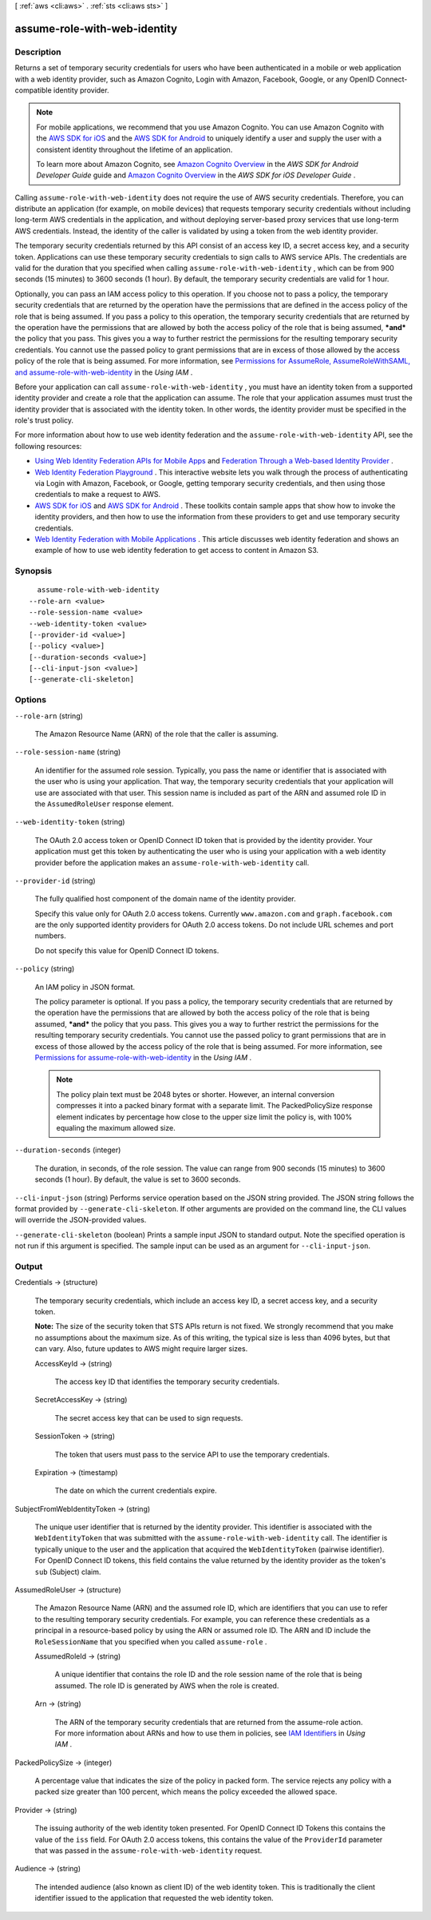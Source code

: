 [ :ref:`aws <cli:aws>` . :ref:`sts <cli:aws sts>` ]

.. _cli:aws sts assume-role-with-web-identity:


*****************************
assume-role-with-web-identity
*****************************



===========
Description
===========



Returns a set of temporary security credentials for users who have been authenticated in a mobile or web application with a web identity provider, such as Amazon Cognito, Login with Amazon, Facebook, Google, or any OpenID Connect-compatible identity provider. 

 

.. note::

   

  For mobile applications, we recommend that you use Amazon Cognito. You can use Amazon Cognito with the `AWS SDK for iOS`_ and the `AWS SDK for Android`_ to uniquely identify a user and supply the user with a consistent identity throughout the lifetime of an application.

   

  To learn more about Amazon Cognito, see `Amazon Cognito Overview`_ in the *AWS SDK for Android Developer Guide* guide and `Amazon Cognito Overview`_ in the *AWS SDK for iOS Developer Guide* .

   

 

Calling ``assume-role-with-web-identity`` does not require the use of AWS security credentials. Therefore, you can distribute an application (for example, on mobile devices) that requests temporary security credentials without including long-term AWS credentials in the application, and without deploying server-based proxy services that use long-term AWS credentials. Instead, the identity of the caller is validated by using a token from the web identity provider. 

 

The temporary security credentials returned by this API consist of an access key ID, a secret access key, and a security token. Applications can use these temporary security credentials to sign calls to AWS service APIs. The credentials are valid for the duration that you specified when calling ``assume-role-with-web-identity`` , which can be from 900 seconds (15 minutes) to 3600 seconds (1 hour). By default, the temporary security credentials are valid for 1 hour. 

 

Optionally, you can pass an IAM access policy to this operation. If you choose not to pass a policy, the temporary security credentials that are returned by the operation have the permissions that are defined in the access policy of the role that is being assumed. If you pass a policy to this operation, the temporary security credentials that are returned by the operation have the permissions that are allowed by both the access policy of the role that is being assumed, ***and*** the policy that you pass. This gives you a way to further restrict the permissions for the resulting temporary security credentials. You cannot use the passed policy to grant permissions that are in excess of those allowed by the access policy of the role that is being assumed. For more information, see `Permissions for AssumeRole, AssumeRoleWithSAML, and assume-role-with-web-identity`_ in the *Using IAM* .

 

Before your application can call ``assume-role-with-web-identity`` , you must have an identity token from a supported identity provider and create a role that the application can assume. The role that your application assumes must trust the identity provider that is associated with the identity token. In other words, the identity provider must be specified in the role's trust policy. 

 

For more information about how to use web identity federation and the ``assume-role-with-web-identity`` API, see the following resources: 

 

 
* `Using Web Identity Federation APIs for Mobile Apps`_ and `Federation Through a Web-based Identity Provider`_ . 
 
* `Web Identity Federation Playground`_ . This interactive website lets you walk through the process of authenticating via Login with Amazon, Facebook, or Google, getting temporary security credentials, and then using those credentials to make a request to AWS. 
 
* `AWS SDK for iOS`_ and `AWS SDK for Android`_ . These toolkits contain sample apps that show how to invoke the identity providers, and then how to use the information from these providers to get and use temporary security credentials. 
 
* `Web Identity Federation with Mobile Applications`_ . This article discusses web identity federation and shows an example of how to use web identity federation to get access to content in Amazon S3. 
 



========
Synopsis
========

::

    assume-role-with-web-identity
  --role-arn <value>
  --role-session-name <value>
  --web-identity-token <value>
  [--provider-id <value>]
  [--policy <value>]
  [--duration-seconds <value>]
  [--cli-input-json <value>]
  [--generate-cli-skeleton]




=======
Options
=======

``--role-arn`` (string)


  The Amazon Resource Name (ARN) of the role that the caller is assuming.

  

``--role-session-name`` (string)


  An identifier for the assumed role session. Typically, you pass the name or identifier that is associated with the user who is using your application. That way, the temporary security credentials that your application will use are associated with that user. This session name is included as part of the ARN and assumed role ID in the ``AssumedRoleUser`` response element. 

  

``--web-identity-token`` (string)


  The OAuth 2.0 access token or OpenID Connect ID token that is provided by the identity provider. Your application must get this token by authenticating the user who is using your application with a web identity provider before the application makes an ``assume-role-with-web-identity`` call. 

  

``--provider-id`` (string)


  The fully qualified host component of the domain name of the identity provider.

   

  Specify this value only for OAuth 2.0 access tokens. Currently ``www.amazon.com`` and ``graph.facebook.com`` are the only supported identity providers for OAuth 2.0 access tokens. Do not include URL schemes and port numbers.

   

  Do not specify this value for OpenID Connect ID tokens. 

  

``--policy`` (string)


  An IAM policy in JSON format.

   

  The policy parameter is optional. If you pass a policy, the temporary security credentials that are returned by the operation have the permissions that are allowed by both the access policy of the role that is being assumed, ***and*** the policy that you pass. This gives you a way to further restrict the permissions for the resulting temporary security credentials. You cannot use the passed policy to grant permissions that are in excess of those allowed by the access policy of the role that is being assumed. For more information, see `Permissions for assume-role-with-web-identity`_ in the *Using IAM* . 

   

  .. note::

    The policy plain text must be 2048 bytes or shorter. However, an internal conversion compresses it into a packed binary format with a separate limit. The PackedPolicySize response element indicates by percentage how close to the upper size limit the policy is, with 100% equaling the maximum allowed size. 

  

``--duration-seconds`` (integer)


  The duration, in seconds, of the role session. The value can range from 900 seconds (15 minutes) to 3600 seconds (1 hour). By default, the value is set to 3600 seconds. 

  

``--cli-input-json`` (string)
Performs service operation based on the JSON string provided. The JSON string follows the format provided by ``--generate-cli-skeleton``. If other arguments are provided on the command line, the CLI values will override the JSON-provided values.

``--generate-cli-skeleton`` (boolean)
Prints a sample input JSON to standard output. Note the specified operation is not run if this argument is specified. The sample input can be used as an argument for ``--cli-input-json``.



======
Output
======

Credentials -> (structure)

  

  The temporary security credentials, which include an access key ID, a secret access key, and a security token.

   

  **Note:** The size of the security token that STS APIs return is not fixed. We strongly recommend that you make no assumptions about the maximum size. As of this writing, the typical size is less than 4096 bytes, but that can vary. Also, future updates to AWS might require larger sizes.

  

  AccessKeyId -> (string)

    

    The access key ID that identifies the temporary security credentials.

    

    

  SecretAccessKey -> (string)

    

    The secret access key that can be used to sign requests.

    

    

  SessionToken -> (string)

    

    The token that users must pass to the service API to use the temporary credentials.

    

    

  Expiration -> (timestamp)

    

    The date on which the current credentials expire.

    

    

  

SubjectFromWebIdentityToken -> (string)

  

  The unique user identifier that is returned by the identity provider. This identifier is associated with the ``WebIdentityToken`` that was submitted with the ``assume-role-with-web-identity`` call. The identifier is typically unique to the user and the application that acquired the ``WebIdentityToken`` (pairwise identifier). For OpenID Connect ID tokens, this field contains the value returned by the identity provider as the token's ``sub`` (Subject) claim. 

  

  

AssumedRoleUser -> (structure)

  

  The Amazon Resource Name (ARN) and the assumed role ID, which are identifiers that you can use to refer to the resulting temporary security credentials. For example, you can reference these credentials as a principal in a resource-based policy by using the ARN or assumed role ID. The ARN and ID include the ``RoleSessionName`` that you specified when you called ``assume-role`` . 

  

  AssumedRoleId -> (string)

    

    A unique identifier that contains the role ID and the role session name of the role that is being assumed. The role ID is generated by AWS when the role is created.

    

    

  Arn -> (string)

    

    The ARN of the temporary security credentials that are returned from the  assume-role action. For more information about ARNs and how to use them in policies, see `IAM Identifiers`_ in *Using IAM* . 

    

    

  

PackedPolicySize -> (integer)

  

  A percentage value that indicates the size of the policy in packed form. The service rejects any policy with a packed size greater than 100 percent, which means the policy exceeded the allowed space. 

  

  

Provider -> (string)

  

  The issuing authority of the web identity token presented. For OpenID Connect ID Tokens this contains the value of the ``iss`` field. For OAuth 2.0 access tokens, this contains the value of the ``ProviderId`` parameter that was passed in the ``assume-role-with-web-identity`` request.

  

  

Audience -> (string)

  

  The intended audience (also known as client ID) of the web identity token. This is traditionally the client identifier issued to the application that requested the web identity token.

  

  



.. _Web Identity Federation Playground: https://web-identity-federation-playground.s3.amazonaws.com/index.html
.. _Using Web Identity Federation APIs for Mobile Apps: http://docs.aws.amazon.com/IAM/latest/UserGuide/id_roles_providers_oidc_manual
.. _Permissions for assume-role-with-web-identity: http://docs.aws.amazon.com/IAM/latest/UserGuide/id_credentials_temp_control-access_assumerole.html
.. _Web Identity Federation with Mobile Applications: http://aws.amazon.com/articles/4617974389850313
.. _AWS SDK for Android: http://aws.amazon.com/sdkforandroid/
.. _Amazon Cognito Overview: http://docs.aws.amazon.com/mobile/sdkforios/developerguide/cognito-auth.html#d0e664
.. _IAM Identifiers: http://docs.aws.amazon.com/IAM/latest/UserGuide/reference_identifiers.html
.. _Permissions for AssumeRole, AssumeRoleWithSAML, and assume-role-with-web-identity: http://docs.aws.amazon.com/IAM/latest/UserGuide/id_credentials_temp_control-access_assumerole.html
.. _Federation Through a Web-based Identity Provider: http://docs.aws.amazon.com/IAM/latest/UserGuide/id_credentials_temp_request.html#api_assumerolewithwebidentity
.. _AWS SDK for iOS: http://aws.amazon.com/sdkforios/
